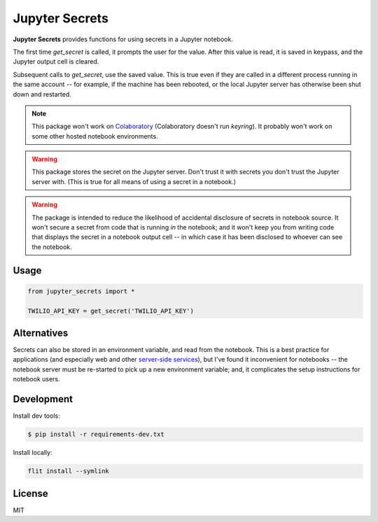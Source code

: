 Jupyter Secrets
===============

|PyPI version| |Doc Status| |License| |Supported Python|

**Jupyter Secrets** provides functions for using secrets in a Jupyter notebook.

The first time `get_secret` is called, it prompts the user for the value.
After this value is read, it is saved in keypass, and the Jupyter output cell is
cleared.

|gif1|

Subsequent calls to `get_secret`, use the saved value. This is true even
if they are called in a different process running in the same account -- for
example, if the machine has been rebooted, or the local Jupyter server has
otherwise been shut down and restarted.

|gif2|

.. note:: This package won't work on Colaboratory_ (Colaboratory doesn't run
    `keyring`). It probably won't work on some other hosted notebook environments.

.. warning:: This package stores the secret on the Jupyter server. Don't trust
    it with secrets you don't trust the Jupyter server with. (This is true for
    all means of using a secret in a notebook.)

.. warning:: The package is intended to reduce the likelihood of accidental
    disclosure of secrets in notebook source. It won't secure a secret from code
    that is running *in* the notebook; and it won't keep you from writing code
    that displays the secret in a notebook output cell -- in which case it has
    been disclosed to whoever can see the notebook.

Usage
-----

.. code:: python

        from jupyter_secrets import *

        TWILIO_API_KEY = get_secret('TWILIO_API_KEY')

Alternatives
------------

Secrets can also be stored in an environment variable, and read from the
notebook. This is a best practice for applications (and especially web and other
`server-side services`_), but I've found it inconvenient for notebooks -- the
notebook server must be re-started to pick up a new environment variable; and,
it complicates the setup instructions for notebook users.

Development
-----------

Install dev tools:

.. code:: bash

    $ pip install -r requirements-dev.txt

Install locally:

.. code:: bash

    flit install --symlink

License
-------

MIT

.. |PyPI version| image:: https://img.shields.io/pypi/v/jupyter_secrets.svg
    :target: https://pypi.python.org/pypi/jupyter_secrets
    :alt: Latest PyPI Version
.. |Doc Status| image:: https://readthedocs.org/projects/jupyter_secrets/badge/?version=latest
    :target: http://jupyter_secrets.readthedocs.io/en/latest/?badge=latest
    :alt: Documentation Status
.. |License| image:: https://img.shields.io/pypi/l/jupyter_secrets.svg
    :target: https://pypi.python.org/pypi/jupyter_secrets
    :alt: License
.. |Supported Python| image:: https://img.shields.io/pypi/pyversions/jupyter_secrets.svg
    :target: https://pypi.python.org/pypi/jupyter_secrets
    :alt: Supported Python Versions

.. _API documentation: http://jupyter_secrets.readthedocs.io/en/latest/?badge=latest#module-jupyter_secrets

.. |gif1| image:: ./docs/images/first-time.gif
.. |gif2| image:: ./docs/images/next-time.gif

.. _Colaboratory: https://colab.research.google.com/
.. _Hydrogen: https://nteract.io/atom
.. _Nteract: https://nteract.io
.. _server-side services: https://12factor.net/
